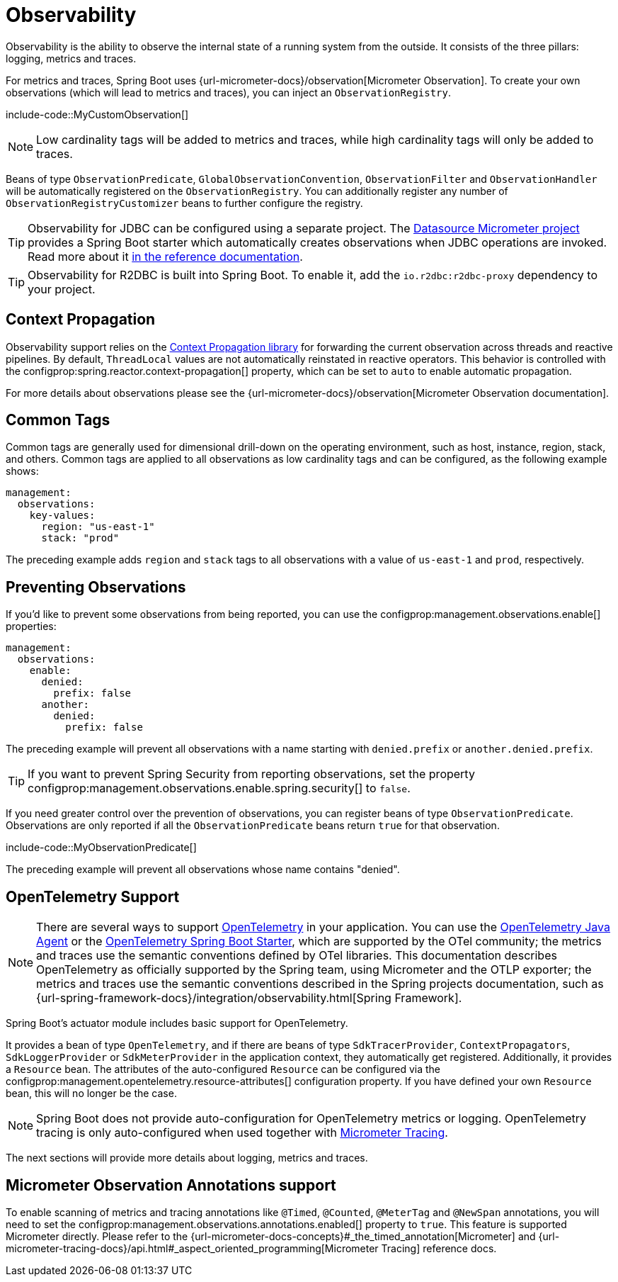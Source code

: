[[actuator.observability]]
= Observability

Observability is the ability to observe the internal state of a running system from the outside.
It consists of the three pillars: logging, metrics and traces.

For metrics and traces, Spring Boot uses {url-micrometer-docs}/observation[Micrometer Observation].
To create your own observations (which will lead to metrics and traces), you can inject an `ObservationRegistry`.

include-code::MyCustomObservation[]

NOTE: Low cardinality tags will be added to metrics and traces, while high cardinality tags will only be added to traces.

Beans of type `ObservationPredicate`, `GlobalObservationConvention`, `ObservationFilter` and `ObservationHandler` will be automatically registered on the `ObservationRegistry`.
You can additionally register any number of `ObservationRegistryCustomizer` beans to further configure the registry.

TIP: Observability for JDBC can be configured using a separate project.
The https://github.com/jdbc-observations/datasource-micrometer[Datasource Micrometer project] provides a Spring Boot starter which automatically creates observations when JDBC operations are invoked.
Read more about it https://jdbc-observations.github.io/datasource-micrometer/docs/current/docs/html/[in the reference documentation].

TIP: Observability for R2DBC is built into Spring Boot.
To enable it, add the `io.r2dbc:r2dbc-proxy` dependency to your project.



[[actuator.observability.context-propagation]]
== Context Propagation
Observability support relies on the https://github.com/micrometer-metrics/context-propagation[Context Propagation library] for forwarding the current observation across threads and reactive pipelines.
By default, `ThreadLocal` values are not automatically reinstated in reactive operators.
This behavior is controlled with the configprop:spring.reactor.context-propagation[] property, which can be set to `auto` to enable automatic propagation.

For more details about observations please see the {url-micrometer-docs}/observation[Micrometer Observation documentation].



[[actuator.observability.common-tags]]
== Common Tags

Common tags are generally used for dimensional drill-down on the operating environment, such as host, instance, region, stack, and others.
Common tags are applied to all observations as low cardinality tags and can be configured, as the following example shows:

[configprops,yaml]
----
management:
  observations:
    key-values:
      region: "us-east-1"
      stack: "prod"
----

The preceding example adds `region` and `stack` tags to all observations with a value of `us-east-1` and `prod`, respectively.



[[actuator.observability.preventing-observations]]
== Preventing Observations

If you'd like to prevent some observations from being reported, you can use the configprop:management.observations.enable[] properties:

[configprops,yaml]
----
management:
  observations:
    enable:
      denied:
        prefix: false
      another:
        denied:
          prefix: false
----

The preceding example will prevent all observations with a name starting with `denied.prefix` or `another.denied.prefix`.

TIP: If you want to prevent Spring Security from reporting observations, set the property configprop:management.observations.enable.spring.security[] to `false`.

If you need greater control over the prevention of observations, you can register beans of type `ObservationPredicate`.
Observations are only reported if all the `ObservationPredicate` beans return `true` for that observation.

include-code::MyObservationPredicate[]

The preceding example will prevent all observations whose name contains "denied".



[[actuator.observability.opentelemetry]]
== OpenTelemetry Support

NOTE: There are several ways to support https://opentelemetry.io/[OpenTelemetry] in your application.
You can use the https://opentelemetry.io/docs/zero-code/java/agent/[OpenTelemetry Java Agent] or the https://opentelemetry.io/docs/zero-code/java/spring-boot-starter/[OpenTelemetry Spring Boot Starter],
which are supported by the OTel community; the metrics and traces use the semantic conventions defined by OTel libraries.
This documentation describes OpenTelemetry as officially supported by the Spring team, using Micrometer and the OTLP exporter;
the metrics and traces use the semantic conventions described in the Spring projects documentation, such as {url-spring-framework-docs}/integration/observability.html[Spring Framework].

Spring Boot's actuator module includes basic support for OpenTelemetry.

It provides a bean of type `OpenTelemetry`, and if there are beans of type `SdkTracerProvider`, `ContextPropagators`, `SdkLoggerProvider` or `SdkMeterProvider` in the application context, they automatically get registered.
Additionally, it provides a `Resource` bean.
The attributes of the auto-configured `Resource` can be configured via the configprop:management.opentelemetry.resource-attributes[] configuration property.
If you have defined your own `Resource` bean, this will no longer be the case.

NOTE: Spring Boot does not provide auto-configuration for OpenTelemetry metrics or logging.
OpenTelemetry tracing is only auto-configured when used together with xref:actuator/tracing.adoc[Micrometer Tracing].

The next sections will provide more details about logging, metrics and traces.



[[actuator.observability.annotations]]
== Micrometer Observation Annotations support

To enable scanning of metrics and tracing annotations like `@Timed`, `@Counted`, `@MeterTag` and `@NewSpan` annotations, you will need to set the configprop:management.observations.annotations.enabled[] property to `true`.
This feature is supported Micrometer directly. Please refer to the {url-micrometer-docs-concepts}#_the_timed_annotation[Micrometer] and {url-micrometer-tracing-docs}/api.html#_aspect_oriented_programming[Micrometer Tracing] reference docs.
